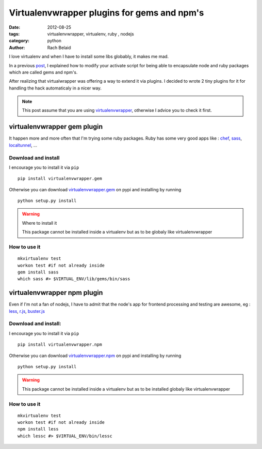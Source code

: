 Virtualenvwrapper plugins for gems and npm's
############################################

:date: 2012-08-25 
:tags: virtualenvwrapper, virtualenv, ruby , nodejs
:category: python
:author: Rach Belaid

I love virtualenv and when I have to install some libs globably, it makes me mad. 

In a previous `post </keep-your-gems-and-npms-inside-your-virtualenv.html>`_, I explained how to modify your activate script for being able
to encapsulate node and ruby packages which are called gems and npm's.

After realizing that virtualwrapper was offering a way to extend it via plugins.
I decided to wrote 2 tiny plugins for it for handling the hack automaticaly in a nicer way. 

.. note::  

        This post assume that you are using `virtualenvwrapper <http://www.doughellmann.com/projects/virtualenvwrapper/>`_,
        otherwise I advice you to check it first.

virtualenvwrapper gem plugin   
============================

It happen more and more often that I'm trying some ruby packages.
Ruby has some very good apps like : `chef <http://www.opscode.com/chef/>`_, `sass <http://sass-lang.com/>`_,
`localtunnel <http://progrium.com/localtunnel/>`_, ... 


Download and install
--------------------

I encourage you to install it via ``pip`` ::

        pip install virtualenvwrapper.gem

Otherwise you can download `virtualenvwrapper.gem <http://pypi.python.org/pypi/virtualenvwrapper.gem>`_ on pypi 
and installing by running ::

        python setup.py install 


.. warning:: Where to install it

        This package cannot be installed inside a virtualenv but as to be globaly like virtualenvwrapper

How to use it
-------------

::

        mkvirtualenv test
        workon test #if not already inside
        gem install sass
        which sass #> $VIRTUAL_ENV/lib/gems/bin/sass

 
virtualenvwrapper npm plugin 
============================  

Even if I'm not a fan of nodejs, I have to admit that the node's app
for frontend processing and testing are awesome, eg : `less <http://lesscss.org/>`_,
`r.js <http://requirejs.org/docs/optimization.html>`_, `buster.js <http://busterjs.org/>`_


Download and install:
---------------------

I encourage you to install it via ``pip`` ::

        pip install virtualenvwrapper.npm

Otherwise you can download `virtualenvwrapper.npm <http://pypi.python.org/pypi/virtualenvwrapper.npm>`_ on pypi 
and installing by running ::

        python setup.py install 


.. warning:: 

        This package cannot be installed inside a virtualenv but as to be installed globaly like virtualenvwrapper
        

How to use it
-------------

::

        mkvirtualenv test
        workon test #if not already inside
        npm install less
        which lessc #> $VIRTUAL_ENV/bin/lessc

